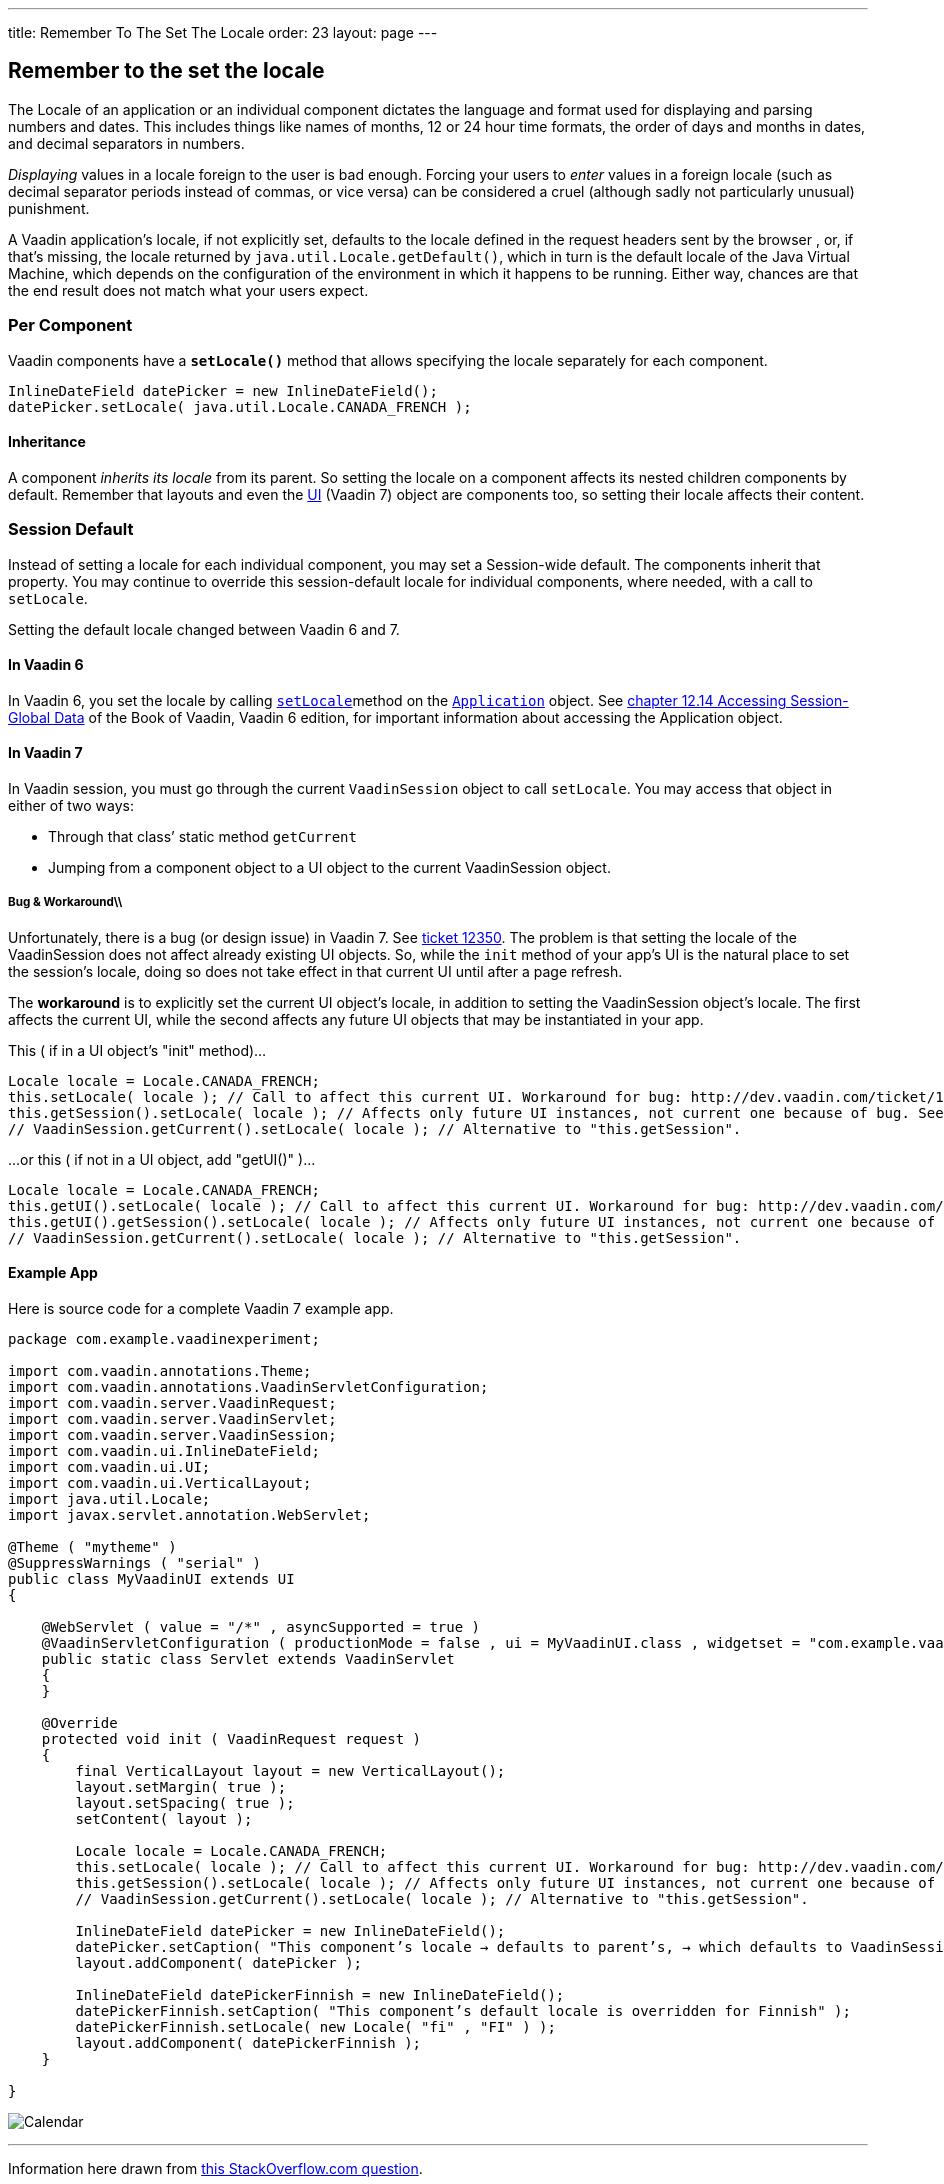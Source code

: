 ---
title: Remember To The Set The Locale
order: 23
layout: page
---

[[remember-to-the-set-the-locale]]
Remember to the set the locale
------------------------------
The Locale of an application or an individual component dictates the
language and format used for displaying and parsing numbers and dates.
This includes things like names of months, 12 or 24 hour time formats,
the order of days and months in dates, and decimal separators in
numbers.

_Displaying_ values in a locale foreign to the user is bad enough.
Forcing your users to _enter_ values in a foreign locale (such as
decimal separator periods instead of commas, or vice versa) can be
considered a cruel (although sadly not particularly unusual) punishment.

A Vaadin application’s locale, if not explicitly set, defaults to the
locale defined in the request headers sent by the browser , or, if
that’s missing, the locale returned by `java.util.Locale.getDefault()`,
which in turn is the default locale of the Java Virtual Machine, which
depends on the configuration of the environment in which it happens to
be running. Either way, chances are that the end result does not match
what your users expect.

[[per-component]]
Per Component
~~~~~~~~~~~~~

Vaadin components have a *`setLocale()`* method that allows specifying
the locale separately for each component.

[source,java]
....
InlineDateField datePicker = new InlineDateField();
datePicker.setLocale( java.util.Locale.CANADA_FRENCH );
....

[[inheritance]]
Inheritance
^^^^^^^^^^^

A component _inherits its locale_ from its parent. So setting the locale
on a component affects its nested children components by default.
Remember that layouts and even the
https://vaadin.com/api/7.2.5/com/vaadin/ui/UI.html[UI] (Vaadin 7) object
are components too, so setting their locale affects their content.

[[session-default]]
Session Default
~~~~~~~~~~~~~~~

Instead of setting a locale for each individual component, you may set a
Session-wide default. The components inherit that property. You may
continue to override this session-default locale for individual
components, where needed, with a call to `setLocale`.

Setting the default locale changed between Vaadin 6 and 7.

[[in-vaadin-6]]
In Vaadin 6
^^^^^^^^^^^

In Vaadin 6, you set the locale by calling
https://vaadin.com/api/6.8.9/com/vaadin/Application.html#setLocale(java.util.Locale)[`setLocale`]method
on the
https://vaadin.com/api/6.8.9/com/vaadin/Application.html[`Application`]
object. See
https://vaadin.com/book/vaadin6/-/page/advanced.global.html[chapter
12.14 Accessing Session-Global Data] of the Book of Vaadin, Vaadin 6
edition, for important information about accessing the Application
object.

[[in-vaadin-7]]
In Vaadin 7
^^^^^^^^^^^

In Vaadin session, you must go through the current `VaadinSession`
object to call `setLocale`. You may access that object in either of two
ways:

* Through that class’ static method `getCurrent` +
* Jumping from a component object to a UI object to the current
VaadinSession object.

[[bug-workaround]]
Bug & Workaround\\
++++++++++++++++++

Unfortunately, there is a bug (or design issue) in Vaadin 7. See
http://dev.vaadin.com/ticket/12350[ticket 12350]. The problem is that
setting the locale of the VaadinSession does not affect already existing
UI objects. So, while the `init` method of your app's UI is the natural
place to set the session's locale, doing so does not take effect in that
current UI until after a page refresh.

The *workaround* is to explicitly set the current UI object's locale, in
addition to setting the VaadinSession object's locale. The first affects
the current UI, while the second affects any future UI objects that may
be instantiated in your app.

This ( if in a UI object's "init" method)…

[source,java]
....
Locale locale = Locale.CANADA_FRENCH;
this.setLocale( locale ); // Call to affect this current UI. Workaround for bug: http://dev.vaadin.com/ticket/12350
this.getSession().setLocale( locale ); // Affects only future UI instances, not current one because of bug. See workaround in line above.
// VaadinSession.getCurrent().setLocale( locale ); // Alternative to "this.getSession".
....

…or this ( if not in a UI object, add "getUI()" )…

[source,java]
....
Locale locale = Locale.CANADA_FRENCH;
this.getUI().setLocale( locale ); // Call to affect this current UI. Workaround for bug: http://dev.vaadin.com/ticket/12350
this.getUI().getSession().setLocale( locale ); // Affects only future UI instances, not current one because of bug. See workaround in line above.
// VaadinSession.getCurrent().setLocale( locale ); // Alternative to "this.getSession".
....

[[example-app]]
Example App
^^^^^^^^^^^

Here is source code for a complete Vaadin 7 example app.

[source,java]
....
package com.example.vaadinexperiment;

import com.vaadin.annotations.Theme;
import com.vaadin.annotations.VaadinServletConfiguration;
import com.vaadin.server.VaadinRequest;
import com.vaadin.server.VaadinServlet;
import com.vaadin.server.VaadinSession;
import com.vaadin.ui.InlineDateField;
import com.vaadin.ui.UI;
import com.vaadin.ui.VerticalLayout;
import java.util.Locale;
import javax.servlet.annotation.WebServlet;

@Theme ( "mytheme" )
@SuppressWarnings ( "serial" )
public class MyVaadinUI extends UI
{

    @WebServlet ( value = "/*" , asyncSupported = true )
    @VaadinServletConfiguration ( productionMode = false , ui = MyVaadinUI.class , widgetset = "com.example.vaadinexperiment.AppWidgetSet" )
    public static class Servlet extends VaadinServlet
    {
    }

    @Override
    protected void init ( VaadinRequest request )
    {
        final VerticalLayout layout = new VerticalLayout();
        layout.setMargin( true );
        layout.setSpacing( true );
        setContent( layout );

        Locale locale = Locale.CANADA_FRENCH;
        this.setLocale( locale ); // Call to affect this current UI. Workaround for bug: http://dev.vaadin.com/ticket/12350
        this.getSession().setLocale( locale ); // Affects only future UI instances, not current one because of bug. See workaround in line above.
        // VaadinSession.getCurrent().setLocale( locale ); // Alternative to "this.getSession".

        InlineDateField datePicker = new InlineDateField();
        datePicker.setCaption( "This component’s locale → defaults to parent’s, → which defaults to VaadinSession’s, → which defaults to JVM" );
        layout.addComponent( datePicker );

        InlineDateField datePickerFinnish = new InlineDateField();
        datePickerFinnish.setCaption( "This component’s default locale is overridden for Finnish" );
        datePickerFinnish.setLocale( new Locale( "fi" , "FI" ) );
        layout.addComponent( datePickerFinnish );
    }

}
....

image:http://i.imgur.com/w9CViCR.png[Calendar]

'''''

Information here drawn from
http://stackoverflow.com/q/16331112/642706[this StackOverflow.com
question].
